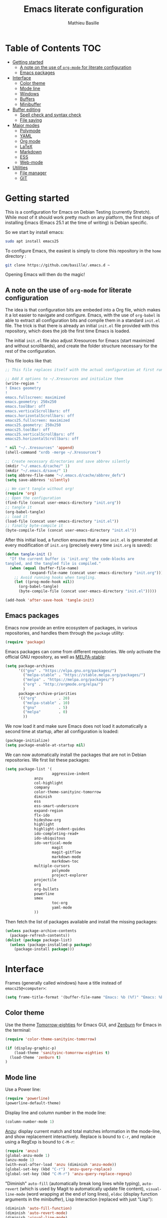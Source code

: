 #+TITLE: Emacs literate configuration 
#+AUTHOR: Mathieu Basille
#+EMAIL: basille@ufl.edu
#+BABEL: :cache yes
#+PROPERTY: header-args :tangle yes


* Table of Contents							:TOC:
 - [[#getting-started][Getting started]]
   - [[#a-note-on-the-use-of-org-mode-for-literate-configuration][A note on the use of =org-mode= for literate configuration]]
   - [[#emacs-packages][Emacs packages]]
 - [[#interface][Interface]]
   - [[#color-theme][Color theme]]
   - [[#mode-line][Mode line]]
   - [[#windows][Windows]]
   - [[#buffers][Buffers]]
   - [[#minibuffer][Minibuffer]]
 - [[#buffer-editing][Buffer editing]]
   - [[#spell-check-and-syntax-check][Spell check and syntax check]]
   - [[#file-saving][File saving]]
 - [[#major-modes][Major modes]]
   - [[#polymode][Polymode]]
   - [[#yaml][YAML]]
   - [[#org-mode][Org mode]]
   - [[#latex][LaTeX]]
   - [[#markdown][Markdown]]
   - [[#ess][ESS]]
   - [[#web-mode][Web-mode]]
 - [[#utilities][Utilities]]
   - [[#file-manager][File manager]]
   - [[#git][GIT]]

* Getting started

This is a configuration for Emacs on Debian Testing (currently
Stretch). While most of it should work pretty much on any platform,
the first steps of installing Emacs (Emacs 25.1 at the time of
writing) is Debian specific.

So we start by install emacs:

#+BEGIN_SRC sh :tangle no
sudo apt install emacs25
#+END_SRC

To configure Emacs, the easiest is simply to clone this repository in
the =home= directory :

#+BEGIN_SRC sh :tangle no
git clone https://github.com/basille/.emacs.d ~
#+END_SRC

Opening Emacs will then do the magic!


** A note on the use of =org-mode= for literate configuration

The idea is that configuration bits are embeded into a Org file, which
makes it a lot easier to navigate and configure. Emacs, with the use
of =org-babel= is able to extract all configuration bits and compile
them in a standard =init.el= file. The trick is that there is already
an initial =init.el= file provided with this repository, which does
the job the first time Emacs is loaded. 

The initial =init.el= file also adjust Xresources for Emacs (start
maximized and without scrollbards), and create the folder structure
necessary for the rest of the configuration.

This file looks like that:

#+BEGIN_SRC emacs-lisp :tangle no
;; This file replaces itself with the actual configuration at first run.

;; Add X options to ~/.Xresources and initialize them
(write-region "
! Emacs geometry
!
emacs.fullscreen: maximized
emacs.geometry: 250x250
emacs.toolBar: off
emacs.verticalScrollBars: off
emacs.horizontalScrollbars: off
emacs25.fullscreen: maximized
emacs25.geometry: 250x250
emacs25.toolBar: off
emacs25.verticalScrollBars: off
emacs25.horizontalScrollbars: off

" nil "~/..Xresources" 'append)
(shell-command "xrdb -merge ~/.Xresources")

;; Create necessary directories and save abbrev silently
(mkdir "~/.emacs.d/cache/" 1)
(mkdir "~/.emacs.d/save/" 1)
(setq abbrev-file-name "~/.emacs.d/cache/abbrev_defs")
(setq save-abbrevs 'silently)

;; We can't tangle without org!
(require 'org)
;; Open the configuration
(find-file (concat user-emacs-directory "init.org"))
;; tangle it
(org-babel-tangle)
;; load it
(load-file (concat user-emacs-directory "init.el"))
;; finally byte-compile it
(byte-compile-file (concat user-emacs-directory "init.el"))
#+END_SRC

After this initial load, a function ensures that a new =init.el= is
generated at every modification of =init.org= (precisely every time
=init.org= is saved):

#+BEGIN_SRC emacs-lisp
(defun tangle-init ()
  "If the current buffer is 'init.org' the code-blocks are
tangled, and the tangled file is compiled."
  (when (equal (buffer-file-name)
	       (expand-file-name (concat user-emacs-directory "init.org")))
    ;; Avoid running hooks when tangling.
    (let ((prog-mode-hook nil))
      (org-babel-tangle)
      (byte-compile-file (concat user-emacs-directory "init.el")))))

(add-hook 'after-save-hook 'tangle-init)
#+END_SRC


** Emacs packages

Emacs now provide an entire ecosystem of packages, in various
repositories, and handles them through the =package= utility:

#+BEGIN_SRC emacs-lisp
(require 'package)
#+END_SRC

Emacs packages can come from different repositories. We only activate
the official GNU repository, as well as [[http://melpa-stable.milkbox.net/][MELPA-stable]]:

#+BEGIN_SRC emacs-lisp
(setq package-archives 
      '(("gnu" . "https://elpa.gnu.org/packages/")
        ("melpa-stable" . "https://stable.melpa.org/packages/")
        ("melpa" . "https://melpa.org/packages/")
        ("org" . "http://orgmode.org/elpa/")
        )
      package-archive-priorities
      '(("org"          . 20)
        ("melpa-stable" . 10)
        ("gnu"          . 5)
        ("melpa"        . 0)
        ))
#+END_SRC

We now load it and make sure Emacs does not load it automatically 
a second time at startup, after all configuration is loaded:

#+BEGIN_SRC emacs-lisp
(package-initialize)
(setq package-enable-at-startup nil)
#+END_SRC

We can now automatically install the packages that are not in Debian
repositories. We first list these packages:

#+BEGIN_SRC emacs-lisp
(setq package-list '(
                     aggressive-indent
		     anzu
		     col-highlight
		     company
		     color-theme-sanityinc-tomorrow 
		     diminish
		     ess
		     ess-smart-underscore
		     expand-region
		     flx-ido
		     hideshow-org
		     highlight 
		     highlight-indent-guides
		     ido-completing-read+
		     ido-ubiquitous
		     ido-vertical-mode
                     magit
                     magit-gitflow
                     markdown-mode
                     markdown-toc
		     multiple-cursors
                     polymode
                     project-explorer
		     projectile
		     org
		     org-bullets
		     powerline
		     smex
                     toc-org
                     yaml-mode
		     ))
#+END_SRC

Then fetch the list of packages available and install the missing
packages:

#+BEGIN_SRC emacs-lisp
(unless package-archive-contents
  (package-refresh-contents))
(dolist (package package-list)
  (unless (package-installed-p package)
    (package-install package)))
#+END_SRC


* Interface

Frames (generally called windows) have a title instead of
=emacs25@<computer>=:

#+BEGIN_SRC emacs-lisp
(setq frame-title-format '(buffer-file-name "Emacs: %b (%f)" "Emacs: %b"))
#+END_SRC


** Color theme

Use the theme [[https://github.com/purcell/color-theme-sanityinc-tomorrow][Tomorrow-eighties]] for Emacs GUI, and [[https://github.com/bbatsov/zenburn-emacs][Zenburn]] for Emacs
in the terminal:

#+BEGIN_SRC emacs-lisp
(require 'color-theme-sanityinc-tomorrow)

(if (display-graphic-p) 
    (load-theme 'sanityinc-tomorrow-eighties t)
  (load-theme 'zenburn t)
)
#+END_SRC


** Mode line

Use a Power line:

#+BEGIN_SRC emacs-lisp
(require 'powerline)
(powerline-default-theme)
#+END_SRC

Display line and column number in the mode line:

#+BEGIN_SRC emacs-lisp
(column-number-mode 1)
#+END_SRC

[[https://github.com/syohex/emacs-anzu][Anzu]]: display current match and total matches information in the
mode-line, and show replacement interactively. Replace is bound to
=C-r=, and replace using a RegExp is bound to =C-M-r=:

#+BEGIN_SRC emacs-lisp
(require 'anzu)
(global-anzu-mode 1)
(anzu-mode 1)
(with-eval-after-load 'anzu (diminish 'anzu-mode))
(global-set-key (kbd "C-r") 'anzu-query-replace)
(global-set-key (kbd "C-M-r") 'anzu-query-replace-regexp)
#+END_SRC


"Diminish" =auto-fill= (automatically break long lines while typing),
=auto-revert= (which is used by Magit to automatically update file
content), =visual-line-mode= (word wrapping at the end of long lines),
=eldoc= (display function arguments in the minibuffer), Lisp
Interaction (replaced with just "Lisp"):

#+BEGIN_SRC emacs-lisp
(diminish 'auto-fill-function)
(diminish 'auto-revert-mode)
(diminish 'visual-line-mode)
(diminish 'eldoc-mode)
(add-hook 'emacs-lisp-mode-hook 
  (lambda()
    (setq mode-name "Lisp"))) 
#+END_SRC

Note: check modes in a buffer with =C-h m=.


** Windows

Emacs starts split horizontaly in the middle:

#+BEGIN_SRC emacs-lisp
(split-window-horizontally)
#+END_SRC

Visible bells (flashes the frame):

#+BEGIN_SRC emacs-lisp
visible-bell t
#+END_SRC

Use =M-<arrows>= to move between windows (package =windmove=, built in
Emacs):

#+BEGIN_SRC emacs-lisp
(windmove-default-keybindings 'meta)
#+END_SRC

Mouse wheel does not accelerate:

#+BEGIN_SRC emacs-lisp
(setq mouse-wheel-progressive-speed nil)
#+END_SRC

Scroll 2 lines from the edge:

#+BEGIN_SRC emacs-lisp
(setq scroll-margin 2)
#+END_SRC

Prevent lateral scrolling from touchpad to beep:

#+BEGIN_SRC emacs-lisp
(global-set-key (kbd "<mouse-7>")
		(lambda () (interactive)))
(global-set-key (kbd "<mouse-6>")
		(lambda () (interactive)))
#+END_SRC

Open a file in the other window:

#+BEGIN_SRC emacs-lisp
(global-set-key (kbd "C-x C-r") 'ido-find-file-other-window)
#+END_SRC

Next window with C-<key above Tab>:

#+BEGIN_SRC emacs-lisp
(global-set-key [C-dead-grave] 'other-window)
#+END_SRC


** Buffers

Disable the splash screen:

#+BEGIN_SRC emacs-lisp
(setq inhibit-startup-screen t)
#+END_SRC

 # ;; Use system font (set to Monospace 11):
 # font-use-system-font t

Highlight regions (=highlight=): F9 to highlight, C-F9 to move to the
next highlighted text, C-S-F9 to unhighlight everything.

#+BEGIN_SRC emacs-lisp
(global-set-key [(f9)] 'hlt-highlight)
(global-set-key [(ctrl f9)] 'hlt-next-highlight)
(global-set-key [(ctrl shift f9)] 'hlt-unhighlight-region)
#+END_SRC

Lines soft wrapped at word boundary (with fringe indicators):

#+BEGIN_SRC emacs-lisp
(global-visual-line-mode 1)
(setq visual-line-fringe-indicators '(left-curly-arrow right-curly-arrow))
#+END_SRC

=F10= to (in)activate line wrapping:

#+BEGIN_SRC emacs-lisp
(global-set-key [(f10)] 'toggle-truncate-lines)
#+END_SRC

Highlight columns (=col-highlight=): C-F10 to toggle column highlight mode.

#+BEGIN_SRC emacs-lisp
(global-set-key [(ctrl f10)] 'column-highlight-mode)
#+END_SRC

Highlight indentation in Programming mode (=highlight-indent-guides=):

#+BEGIN_SRC emacs-lisp
(add-hook 'prog-mode-hook 'highlight-indent-guides-mode)
(setq highlight-indent-guides-method 'character) ; use 'column for more visible guides
#+END_SRC

Count words in region using =C-+=:

#+BEGIN_SRC emacs-lisp
(global-set-key (kbd "C-+") 'count-words)
#+END_SRC

Kill THIS buffer with =C-x k=:

#+BEGIN_SRC emacs-lisp
(global-set-key (kbd "C-x k") 'kill-this-buffer)
#+END_SRC


*** Navigation

Backward search with =C-S-s=:

#+BEGIN_SRC emacs-lisp
(global-set-key (kbd "C-S-s") 'isearch-backward)
(define-key isearch-mode-map (kbd "C-S-s") 'isearch-repeat-backward)
#+END_SRC

Expand region with =C-\== (then continue to expand by pressing =\== or
contract by pressing =-=):

#+BEGIN_SRC emacs-lisp
(require 'expand-region)
#+END_SRC

HideShow (fold or unfold functions/regions with =C-S-F10=) for
Programming mode:

#+BEGIN_SRC emacs-lisp
(require 'hideshow-org)
(add-hook 'prog-mode-hook
	  (lambda()
	    (local-set-key [(ctrl shift f10)] 'hs-toggle-hiding)
	    (hs-minor-mode t)
	    (diminish 'hs-minor-mode)
	    (hs-org/minor-mode)))
#+END_SRC

Saveplace: Go back to last position where the point was in a file
(save positions in =.emacs.d/cache/saved-places=):

#+BEGIN_SRC emacs-lisp
(save-place-mode 1)
(setq save-place-file "~/.emacs.d/cache/saved-places")
#+END_SRC

Use position registers (a sort of bookmark) with F1—F4: =C-F1= to
=C-F4= to save a register, =F1= to =F4= to jump to a saved register:

#+BEGIN_SRC emacs-lisp
(global-set-key [(f1)]
		'(lambda () (interactive) (jump-to-register 1 nil)))
(global-set-key [(ctrl f1)]
		'(lambda () (interactive) (point-to-register 1 nil)))
(global-set-key [(f2)]
		'(lambda () (interactive) (jump-to-register 2 nil)))
(global-set-key [(ctrl f2)]
		'(lambda () (interactive) (point-to-register 2 nil)))
(global-set-key [(f3)]
		'(lambda () (interactive) (jump-to-register 3 nil)))
(global-set-key [(ctrl f3)]
		'(lambda () (interactive) (point-to-register 3 nil)))
(global-set-key [(f4)]
		'(lambda () (interactive) (jump-to-register 4 nil)))
(global-set-key [(ctrl f4)]
		'(lambda () (interactive) (point-to-register 4 nil)))
#+END_SRC


** Minibuffer

Answer with y/n instead of yes/no:

#+BEGIN_SRC emacs-lisp
(fset 'yes-or-no-p 'y-or-n-p)
#+END_SRC

Enhanced M-x: SMEX (SMEX states saved in the =cache= subfolder):

#+BEGIN_SRC emacs-lisp
(global-set-key (kbd "M-x") 'smex)
(global-set-key (kbd "M-X") 'smex-major-mode-commands)
;; This is your old M-x.
(global-set-key (kbd "C-c C-c M-x") 'execute-extended-command)
(setq smex-save-file "~/.emacs.d/cache/smex-items")
#+END_SRC


*** IDO: Interactively Do Things

IDO allows to Interactively Do Things, more precisely to give
interactively lists of possibilities when opening a file, executing a
function, etc. (note that it is possible to fall back to a normal
prompt using =C-f=).

Initialize it, and make it work everywhere:

#+BEGIN_SRC emacs-lisp
(require 'ido)
(ido-mode 1)
(ido-everywhere 1)
#+END_SRC

Set up IDO with almost anything that uses completion:

#+BEGIN_SRC emacs-lisp
(require 'ido-ubiquitous)
(ido-ubiquitous-mode 1)
#+END_SRC

Use IDO in vertical mode:

#+BEGIN_SRC emacs-lisp
(require 'ido-vertical-mode)
(ido-vertical-mode 1)
#+END_SRC

Use "flex" matching (i.e. typing a few characters will select items
containing these characters in the given order, but not necessarily in
a sequence) with =flx-ido=:

#+BEGIN_SRC emacs-lisp
(require 'flx-ido)
(flx-ido-mode 1)
#+END_SRC

Other settings: IDO uses flexible matching, find file at point
intelligently, always create new buffers with =C-x b=, and saves its
state in the =cache= folder:

#+BEGIN_SRC emacs-lisp
(setq
 ;ido-enable-flex-matching t
 ido-use-filename-at-point 'guess
 ido-create-new-buffer 'always
 ;; ido-file-extensions-order '(".Rmd" ".R" ".tex" ".el") ; extension order
 ;; ido-use-faces nil
 ido-save-directory-list-file "~/.emacs.d/cache/ido")
#+END_SRC


* Buffer editing

Delete selection mode (replace a selection):

#+BEGIN_SRC emacs-lisp
(delete-selection-mode 1)
#+END_SRC

Undo with C-z:

#+BEGIN_SRC emacs-lisp
(global-set-key (kbd "C-z") 'undo)
#+END_SRC

Electric pair mode: Automatically close double quotes, back quotes,
parentheses, square brackets and curly brackets:

#+BEGIN_SRC emacs-lisp
(electric-pair-mode 1)
(setq electric-pair-pairs '(
                            (?\" . ?\")
                            (?\` . ?\`)
                            (?\( . ?\))
                            (?\[ . ?\])
                            (?\{ . ?\})
                            ) )
#+END_SRC

Show matching parentheses and other characters (without any delay):

#+BEGIN_SRC emacs-lisp
(setq show-paren-delay 0)
(show-paren-mode 1)
#+END_SRC

[[https://github.com/Malabarba/aggressive-indent-mode][Aggressive indent]] in Programming mode to indent automatically all
blocks when a part is moved (add modes to
=aggressive-indent-excluded-modes= to NOT start aggressive indent in
this mode):

#+BEGIN_SRC emacs-lisp
(add-hook 'prog-mode-hook #'aggressive-indent-mode)
#+END_SRC

Automatically break long lines (by default after 70 characters, as set
in the variable =fill-column=): 

#+BEGIN_SRC emacs-lisp
(add-hook 'text-mode-hook 'turn-on-auto-fill)
#+END_SRC

Consider CamelCase as two words in programming modes (but don't show
it with "," in the mode line):

#+BEGIN_SRC emacs-lisp
(add-hook 'prog-mode-hook 'subword-mode)
(with-eval-after-load 'subword (diminish 'subword-mode))
#+END_SRC

Complete anything (=company=), with =TAB= (=(kbd "TAB")= for terminal;
=[tab]= for graphical mode) to complete immediately, no delay and
aggressive completion:

#+BEGIN_SRC emacs-lisp
(add-hook 'after-init-hook 'global-company-mode)
(with-eval-after-load 'company
  (define-key company-active-map (kbd "TAB") #'company-complete-common)
  (define-key company-active-map [tab] #'company-complete-common)
  (diminish 'company-mode))
(setq company-idle-delay 0
      company-echo-delay 0
      company-dabbrev-downcase nil
      company-minimum-prefix-length 2
      company-selection-wrap-around t
      company-transformers '(company-sort-by-occurrence
                             company-sort-by-backend-importance))
#+END_SRC

Multiple cursors (=multiple-cursors=), choices are saved in the
=cache= folder; =F11= to have multiple cursors in all lines of a
region; =C-F11= tries to be smart about marking everything you want
(can be pressed multiple times); =C-S-F11= marks the next item like
the selection (use then arrows to select more/less):

#+BEGIN_SRC emacs-lisp
(require 'multiple-cursors)
(setq mc/list-file "~/.emacs.d/cache/mc-lists.el")
(global-set-key [(f11)] 'mc/edit-lines)
(global-set-key [(ctrl f11)] 'mc/mark-all-dwim)
(global-set-key [(ctrl shift f11)] 'mc/mark-more-like-this-extended)
#+END_SRC


** Spell check and syntax check

Emacs built-in spell check package is Ispell. A good approach is to
use =Hunspell= as the spell check engine (needs to be installed), with
"en_US" as the default dictionary. =Flyspell= (spell check on the fly)
is enabled by default in all text files, and in programming mode
(only in the comments) in programming files.

#+BEGIN_SRC emacs-lisp
(setq ispell-program-name "hunspell"
      ispell-local-dictionary "en_US")

(add-hook 'text-mode-hook 'turn-on-flyspell)
(add-hook 'prog-mode-hook 'flyspell-prog-mode)

(global-set-key [f12] 'flyspell-correct-word-before-point)
(global-set-key [C-f12] 'flyspell-mode) ; + flyspell-buffer when on!
(global-set-key [C-S-f12] 'ispell-change-dictionary)
#+END_SRC

Flycheck


** File saving

Default language environment is UTF-8:

#+BEGIN_SRC emacs-lisp
(setq current-language-environment "UTF-8")
#+END_SRC

Don't lock files and accepts simultaneous editing (no [[https://www.gnu.org/software/emacs/manual/html_node/emacs/Interlocking.html][interlocking]],
which creates tmp lockfiles):

#+BEGIN_SRC emacs-lisp
(setq create-lockfiles nil)
#+END_SRC

[[http://www.emacswiki.org/emacs/AutoSave][Auto-save]] in =~/.emacs.d/save= (after 10 seconds or 100 characters):

#+BEGIN_SRC emacs-lisp
(setq
 auto-save-file-name-transforms `((".*" ,"~/.emacs.d/save/\\1" t))
 auto-save-list-file-name "~/.emacs.d/cache/save-list"
 auto-save-interval 100
 auto-save-timeout 10)
#+END_SRC

[[http://www.emacswiki.org/emacs/BackupDirectory][Backups]] in =~/.emacs.d/save= (a backup happens everytime a file is
open, and then on each subsequent saves). Copy backup files, keep a
versioned (numbered) backup, and only keep the first 2 and last 2
versions of each backup:

#+BEGIN_SRC emacs-lisp
(setq
 backup-directory-alist `((".*" . "~/.emacs.d/save"))
 backup-by-copying t
 version-control t
 kept-new-versions 2
 kept-old-versions 2
 delete-old-versions t)
#+END_SRC

Abbreviations ([[https://www.gnu.org/software/emacs/manual/html_node/emacs/Abbrevs.html][Abbrevs]]) are a way to save keystrokes by expanding
words into longer text. Since I don't use it, it gets slightly in the
way. I tell Emacs to save abbreviations in the cache directory
silently:

#+BEGIN_SRC emacs-lisp
(setq abbrev-file-name "~/.emacs.d/cache/abbrev_defs")
(setq save-abbrevs 'silently)
#+END_SRC


* Major modes


** Polymode

=[[https://github.com/vitoshka/polymode][Polymode]]= allows multiple major modes in the same document (e.g. R +
Markdown in =.Rmd= files). It is setup for Mardown and LateX files
with R:

#+BEGIN_SRC emacs-lisp
(add-to-list 'auto-mode-alist '("\\.md" . poly-markdown-mode))
(add-to-list 'auto-mode-alist '("\\.Rmd" . poly-markdown+r-mode))
(add-to-list 'auto-mode-alist '("\\.Snw" . poly-noweb+r-mode))
(add-to-list 'auto-mode-alist '("\\.Rnw" . poly-noweb+r-mode))
#+END_SRC

# How to use markdown+r+yaml?
# https://github.com/vspinu/polymode#markdownryaml

# Diminish them?
# (with-eval-after-load 'poly-markdown-mode (diminish 'poly-markdown-mode))
# (with-eval-after-load 'poly-markdown+r-mode (diminish 'poly-markdown+r-mode))
# (with-eval-after-load 'poly-noweb+r-mode (diminish 'poly-noweb+r-mode))



	       # (setq 
	       # 	pm-weaver "knitR-ESS"		; Default weaver
	       # 	pm-exporter "pandoc")		; Default exporter
	       # (bind-keys :map polymode-mode-map
	       # 		  ([(C-prior)] . polymode-previous-chunk) ; C-PageUp to move to the previous chunk (code or comment)
	       # 		  ([(C-next)] . polymode-next-chunk)      ; C-PageDown to move to the next chunk (code or comment)
	       # 		  ([(C-S-prior)] . polymode-previous-chunk-same-type) ; C-S-PageUp to move to the previous chunk of the same type
	       # 		  ([(C-S-next)] . polymode-next-chunk-same-type)      ; C-S-PageDown to move to the next chunk of the same type
	       # 		  ([(f8)] . polymode-weave)       ; F7 to weave
	       # 		  ([(C-f8)] . polymode-export)))) ; C-F7 to export




** YAML

=YAML-mode= for YAML headers/files:

#+BEGIN_SRC emacs-lisp
(add-to-list 'auto-mode-alist '("\\.yml\\'" . yaml-mode))
#+END_SRC


** Org mode




Org mode comes with its own keybindings, ([[http://orgmode.org/manual/Conflicts.html][which can easily conflict
with other settings]]).

#+BEGIN_SRC emacs-lisp
(setq org-replace-disputed-keys t)
#+END_SRC

Make nice UTF-8 bullet points:

#+BEGIN_SRC emacs-lisp
(require 'org-bullets)
(add-hook 'org-mode-hook (lambda () (org-bullets-mode 1)))
#+END_SRC

# [not working]
#
# To make windmove active in locations where Org mode does not have
# special functionality on M-<cursor>:
#
# #+BEGIN_SRC emacs-lisp
# (add-hook 'org-metaup-final-hook 'windmove-up)
# (add-hook 'org-metaleft-final-hook 'windmove-left)
# (add-hook 'org-metadown-final-hook 'windmove-down)
# (add-hook 'org-metaright-final-hook 'windmove-right)
# #+END_SRC


Table of contents with =[[https://github.com/snosov1/toc-org][Toc-Org]]= (just add a =:TOC:= tag in the first
header, and the table of contents will be automatically updated on
file save):

#+BEGIN_SRC emacs-lisp
(require 'toc-org)
(add-hook 'org-mode-hook 'toc-org-enable)
#+END_SRC


** LaTeX


** Markdown

=[[http://jblevins.org/projects/markdown-mode/][Markdown-mode]]= is used to edit Markdown files (=.md= or =.markdown=)
and is loaded automatically. We simply enable Math:

# BUG with markdown-toc; see bug report with M-x markdown-toc-bug-report
# 
# , and integrate
# =[[https://github.com/ardumont/markdown-toc][markdown-toc]]= (type =M-x markdown-toc-generate-toc= to generate Table
# of contents at point):

#+BEGIN_SRC emacs-lisp
(setq markdown-enable-math t)
#+END_SRC


	       # (load-library "rmd-R-insert-code") ; In (R)Markdown, add a new R
	       # 				; chunk with C-return and
	       # 				; inline R code with C-S-return
	       # (add-hook 'markdown-mode-hook 
	       # 		 (lambda ()
	       # 		   (imenu-add-menubar-index) ; Add imenu
	       # 		   (local-set-key [C-return] 'rmd-R-fenced-code-block) ; C-return to 
	       # 				; insert a new R chunk
	       # 		   (local-set-key [C-S-return] 'rmd-R-inline-code)))) ; C-S-return to 
	       # 				; insert inline R code



** ESS

ESS to use R, edit R script, edit R documentation (Roxygen) and
prepare packages. ESS is simply loaded with:

#+BEGIN_SRC emacs-lisp
(require 'ess-site)
#+END_SRC

#+BEGIN_SRC emacs-lisp
(setq
; ess-default-style 'RRR+  ; Use RRR+ style
 inferior-ess-same-window nil	; Run R in inferior window
 ess-ask-for-ess-directory nil      ; Use current directory as working directory
 inferior-R-args "--quiet --no-save" ; No save on exit
 ess-nuke-trailing-whitespace-p t	; Remove trailing spaces
 comint-scroll-to-bottom-on-input t	; Always scroll to the end of the R buffer
 comint-scroll-to-bottom-on-output t ; Scroll automatically when output reaches bottom
 ;; comint-move-point-for-output t
 ess-eval-visibly 'nowait		; Does not wait for R
 ess-swv-processor 'knitr	; Use knitr instead of Sweave as ESS processor
 ess-roxy-fontify-examples t	; Syntax highlighting in Roxygen examples
 )
#+END_SRC

#+BEGIN_SRC emacs-lisp

(defun myindent-ess-hook ()
  (setq 
   ess-indent-offset 4
   ess-offset-arguments 'prev-line
   ess-offset-arguments-newline 'prev-line
   ess-offset-block 'prev-line
   ess-offset-continued nil
   ess-align-nested-calls nil
   ess-align-arguments-in-calls nil
   ess-align-continuations-in-calls nil
   ess-align-blocks nil
   ess-indent-from-lhs nil
   ess-indent-from-chain-start nil
   ess-indent-with-fancy-comments t
))

(add-hook 'ess-mode-hook 
	  (lambda ()
	    (flyspell-prog-mode)
	    (highlight-indent-guides-mode) ; Highlight indentation using
					; 'highlight-indent-guides'
	    (subword-mode)	        ; Consider CamelCase as two words

	    (local-set-key [(ctrl shift f10)] 'hs-toggle-hiding)
	    (hs-minor-mode t)
	    (diminish 'hs-minor-mode)
	    (hs-org/minor-mode)

	    (aggressive-indent-mode)
	    (myindent-ess-hook)

	    (add-hook 'local-write-file-hooks ; Remove trailing white spaces on save
		      (lambda ()
			(ess-nuke-trailing-whitespace)))
	    ))
#+END_SRC

#+BEGIN_SRC emacs-lisp
(require 'ess-smart-underscore)
#+END_SRC


#+BEGIN_SRC emacs-lisp
(add-hook 'ess-R-post-run-hook 
	  'ess-execute-screen-options) ; Sets R option "width" to the width of the R 
					; buffer on startup
#+END_SRC

Useful commands:

- =C-c C-r=: move cursor to the previous command line and place it at
  the top of the window;
- =C-c C-o= delete everything from the last command to the current
  prompt.


    # (load-library "ess-indent-region-R") ; Use the R parser or formatR to format R code 
    # 					; (C-M-\ ou 'M-x indent-region')
    # 					; http://www.emacswiki.org/emacs/ESSRParser
    # (load-library "ess-swv-pandoc")	; Use knitr::pandoc with options in
    # 					; .emacs.d/config/config.pandoc
    # (defun ess-remote-r ()		; Associate R remote buffer to ESS buffer
    #   (interactive) (ess-remote nil "R"))
    # (bind-key "\C-cw" 'ess-execute-screen-options inferior-ess-mode-map) ; C-c w to adjust
    # 					; the width of the R buffer
    # (bind-keys :map ess-mode-map
    # 	 ("C-c C-x" . ess-eval-chunk)		; C-c C-x to evaluate a R chunk (C-c C-c 
    # 					; should jump to the next block and C-M-x evaluates
    # 					; and stays in place)
    # 	 ([(control shift f8)] . ess-swv-tangle)))) ; C-S-F7 to tangle
    # 	 ;; ([(f8)] . ess-display-vignettes)	 ; F8 to display the list of vignettes
    # 	 ;; ([(ctrl shift f8)] . ess-remote-r)))) ; C-S-F8 to associate R remote buffer to ESS buffer


** Web-mode




* Utilities


** File manager

=Dired= list directories first:

#+BEGIN_SRC emacs-lisp
(setq dired-listing-switches "-aBhl  --group-directories-first")
#+END_SRC

Manage projects with =[[http://batsov.com/projectile/][projectile]]= and =[[https://github.com/sabof/project-explorer][project-explorer]]= (the later
bound to =C-F5=). Project-explorer is set to a width of 20 characters:

#+BEGIN_SRC emacs-lisp
(projectile-global-mode)
(diminish 'projectile-mode "Proj")
(require 'project-explorer)
(setq pe/width 20)
(global-set-key [(control f5)] 'project-explorer-open)
#+END_SRC


** GIT

=[[https://magit.vc/][Magit]]= is a interface to Git completely integrated to Emacs. Once
installed, it pretty much works out of the box, there are just a
couple of settings to make it even smoother (remove Git from the list
of backends handled by Emacs version control; use IDO to complete;
links to Git-man; automatically refresh the repository's status after
file save). We also bound Magit to =F5=, and integrate Git-flow to
Magit (=magit-gitflow=, started with =C-f= from within Magit):

#+BEGIN_SRC emacs-lisp
(global-set-key [(f5)] 'magit-status)
(setq vc-handled-backends (delq 'Git vc-handled-backends))
(setq magit-completing-read-function 'magit-ido-completing-read)
(setq magit-view-git-manual-method 'man)
(add-hook 'after-save-hook 'magit-after-save-refresh-status)

(require 'magit-gitflow)
(add-hook 'magit-mode-hook 'turn-on-magit-gitflow)
#+END_SRC
